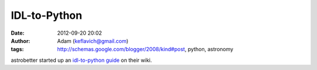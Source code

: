 IDL-to-Python
#############
:date: 2012-09-20 20:02
:author: Adam (keflavich@gmail.com)
:tags: http://schemas.google.com/blogger/2008/kind#post, python, astronomy

astrobetter started up an `idl-to-python guide`_ on their wiki.

.. _idl-to-python guide: http://www.astrobetter.com/wiki/tiki-index.php?page=Python+Switchers+Guide
